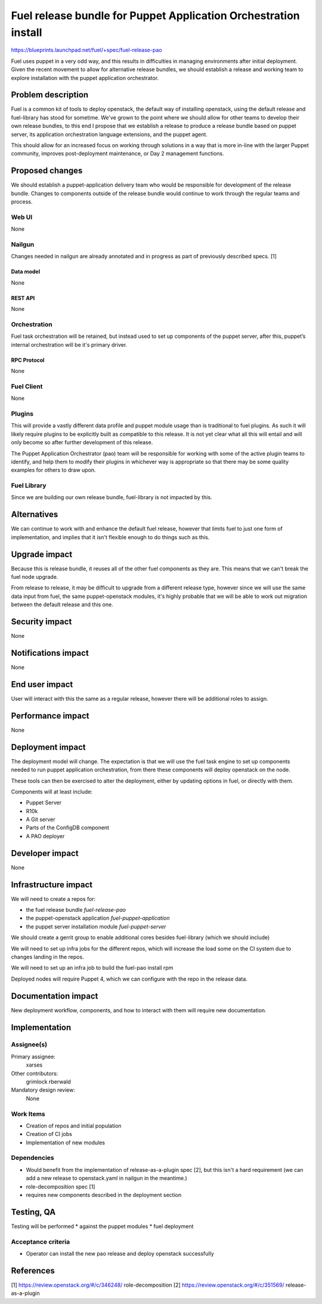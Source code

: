 ..
 This work is licensed under a Creative Commons Attribution 3.0 Unported
 License.

 http://creativecommons.org/licenses/by/3.0/legalcode

================================================================
Fuel release bundle for Puppet Application Orchestration install
================================================================

https://blueprints.launchpad.net/fuel/+spec/fuel-release-pao

Fuel uses puppet in a very odd way, and this results in difficulties in
managing environments after initial deployment. Given the recent movement
to allow for alternative release bundles, we should establish a release
and working team to explore installation with the puppet application
orchestrator.


--------------------
Problem description
--------------------

Fuel is a common kit of tools to deploy openstack, the default way of
installing openstack, using the default release and fuel-library has stood
for sometime. We've grown to the point where we should allow for other
teams to develop their own release bundles, to this end I propose that we
establish a release to produce a release bundle based on puppet server,
its application orchestration language extensions, and the puppet agent.

This should allow for an increased focus on working through solutions
in a way that is more in-line with the larger Puppet community, improves
post-deployment maintenance, or Day 2 management functions.

----------------
Proposed changes
----------------

We should establish a puppet-application delivery team who would be
responsible for development of the release bundle. Changes to components
outside of the release bundle would continue to work through the regular
teams and process.

Web UI
======

None

Nailgun
=======

Changes needed in nailgun are already annotated and in progress as part
of previously described specs. [1]

Data model
----------

None

REST API
--------

None

Orchestration
=============

Fuel task orchestration will be retained, but instead used to set up components
of the puppet server, after this, puppet’s internal orchestration will
be it's primary driver.

RPC Protocol
------------

None

Fuel Client
===========

None

Plugins
=======

This will provide a vastly different data profile and puppet module usage
than is traditional to fuel plugins. As such it will likely require
plugins to be explicitly built as compatible to this release. It is not
yet clear what all this will entail and will only become so after further
development of this release.

The Puppet Application Orchestrator (pao) team will be responsible for
working with some of the active plugin teams to identify, and help them
to modify their plugins in whichever way is appropriate so that there
may be some quality examples for others to draw upon.

Fuel Library
============

Since we are building our own release bundle, fuel-library is not impacted
by this.

------------
Alternatives
------------

We can continue to work with and enhance the default fuel release, however
that limits fuel to just one form of implementation, and implies that it
isn't flexible enough to do things such as this.

--------------
Upgrade impact
--------------

Because this is release bundle, it reuses all of the other fuel components
as they are. This means that we can't break the fuel node upgrade.

From release to release, it may be difficult to upgrade from a different
release type, however since we will use the same data input from fuel,
the same puppet-openstack modules, it's highly probable that we will be able to
work out migration between the default release and this one.

---------------
Security impact
---------------

None

--------------------
Notifications impact
--------------------

None

---------------
End user impact
---------------

User will interact with this the same as a regular release, however there
will be additional roles to assign.

------------------
Performance impact
------------------

None

-----------------
Deployment impact
-----------------

The deployment model will change. The expectation is that we will use
the fuel task engine to set up components needed to run puppet application
orchestration, from there these components will deploy openstack on the node.

These tools can then be exercised to alter the deployment, either by
updating options in fuel, or directly with them.

Components will at least include:

* Puppet Server
* R10k
* A Git server
* Parts of the ConfigDB component
* A PAO deployer

----------------
Developer impact
----------------

None

---------------------
Infrastructure impact
---------------------

We will need to create a repos for:

* the fuel release bundle `fuel-release-pao`

* the puppet-openstack application `fuel-puppet-application`

* the puppet server installation module `fuel-puppet-server`

We should create a gerrit group to enable additional cores besides
fuel-library (which we should include)

We will need to set up infra jobs for the different repos, which will
increase the load some on the CI system due to changes landing in the
repos.

We will need to set up an infra job to build the fuel-pao install rpm

Deployed nodes will require Puppet 4, which we can configure with the repo
in the release data.

--------------------
Documentation impact
--------------------

New deployment workflow, components, and how to interact with them
will require new documentation.

--------------
Implementation
--------------

Assignee(s)
===========

Primary assignee:
  xarses

Other contributors:
  grimlock
  rberwald

Mandatory design review:
  None


Work Items
==========

* Creation of repos and initial population
* Creation of CI jobs
* Implementation of new modules

Dependencies
============

* Would benefit from the implementation of release-as-a-plugin spec [2],
  but this isn't a hard requirement (we can add a new release to
  openstack.yaml in nailgun in the meantime.)

* role-decomposition spec [1]

* requires new components described in the deployment section

------------
Testing, QA
------------

Testing will be performed
* against the puppet modules
* fuel deployment

Acceptance criteria
===================

* Operator can install the new pao release and deploy openstack
  successfully

----------
References
----------

[1] https://review.openstack.org/#/c/346248/ role-decomposition
[2] https://review.openstack.org/#/c/351569/ release-as-a-plugin